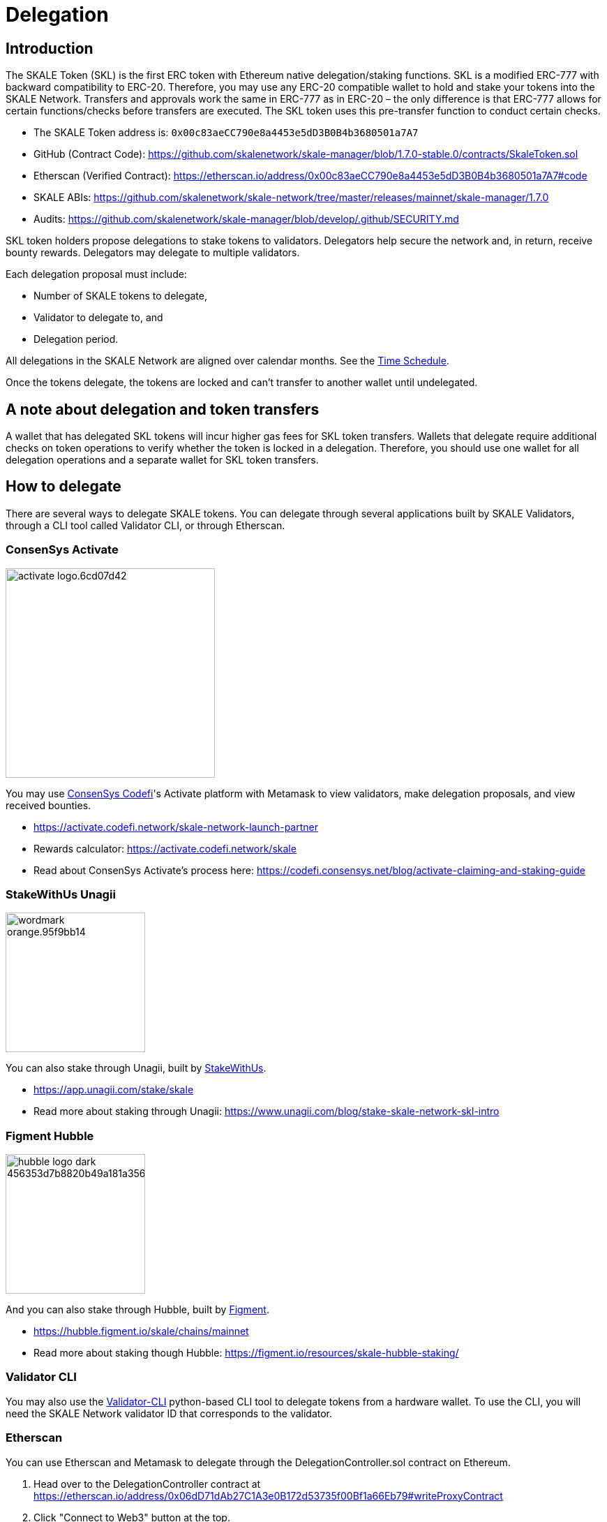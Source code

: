 = Delegation

== Introduction

The SKALE Token (SKL) is the first ERC token with Ethereum native delegation/staking functions. SKL is a modified ERC-777 with backward compatibility to ERC-20. Therefore, you may use any ERC-20 compatible wallet to hold and stake your tokens into the SKALE Network. Transfers and approvals work the same in ERC-777 as in ERC-20 – the only difference is that ERC-777 allows for certain functions/checks before transfers are executed. The SKL token uses this pre-transfer function to conduct certain checks.

* The SKALE Token address is: `0x00c83aeCC790e8a4453e5dD3B0B4b3680501a7A7`

* GitHub (Contract Code): https://github.com/skalenetwork/skale-manager/blob/1.7.0-stable.0/contracts/SkaleToken.sol

* Etherscan (Verified Contract): https://etherscan.io/address/0x00c83aeCC790e8a4453e5dD3B0B4b3680501a7A7#code

* SKALE ABIs: https://github.com/skalenetwork/skale-network/tree/master/releases/mainnet/skale-manager/1.7.0

* Audits: https://github.com/skalenetwork/skale-manager/blob/develop/.github/SECURITY.md


SKL token holders propose delegations to stake tokens to validators. Delegators help secure the network and, in return, receive bounty rewards. Delegators may delegate to multiple validators.

Each delegation proposal must include:

* Number of SKALE tokens to delegate,
* Validator to delegate to, and
* Delegation period.

All delegations in the SKALE Network are aligned over calendar months. See the <<time-schedule, Time Schedule>>.

Once the tokens delegate, the tokens are locked and can't transfer to another wallet until undelegated.

== A note about delegation and token transfers

A wallet that has delegated SKL tokens will incur higher gas fees for SKL token transfers. Wallets that delegate require additional checks on token operations to verify whether the token is locked in a delegation. Therefore, you should use one wallet for all delegation operations and a separate wallet for SKL token transfers.

== How to delegate

There are several ways to delegate SKALE tokens. You can delegate through several applications built by SKALE Validators, through a CLI tool called Validator CLI, or through Etherscan.

=== ConsenSys Activate

image:https://activate.codefi.network/static/media/activate-logo.6cd07d42.svg[width=300]

You may use https://consensys.net/codefi/[ConsenSys Codefi]'s Activate platform with Metamask to view validators, make delegation proposals, and view received bounties.

* https://activate.codefi.network/skale-network-launch-partner
* Rewards calculator: https://activate.codefi.network/skale
* Read about ConsenSys Activate's process here: https://codefi.consensys.net/blog/activate-claiming-and-staking-guide

=== StakeWithUs Unagii

image:https://app.unagii.com/img/wordmark-orange.95f9bb14.svg[width=200]

You can also stake through Unagii, built by https://www.stakewith.us/[StakeWithUs].

* https://app.unagii.com/stake/skale
* Read more about staking through Unagii: https://www.unagii.com/blog/stake-skale-network-skl-intro

=== Figment Hubble

image:https://hubble.figment.io/assets/hubble-logo-dark-456353d7b8820b49a181a35636b69f0cd6ac991d8241b9b35e0b938052e4662e.svg[width=200]

And you can also stake through Hubble, built by https://figment.io[Figment]. 

* https://hubble.figment.io/skale/chains/mainnet 
* Read more about staking though Hubble: https://figment.io/resources/skale-hubble-staking/

=== Validator CLI

You may also use the https://github.com/skalenetwork/validator-cli#holder-commands[Validator-CLI] python-based CLI tool to delegate tokens from a hardware wallet. To use the CLI, you will need the SKALE Network validator ID that corresponds to the validator.

=== Etherscan

You can use Etherscan and Metamask to delegate through the DelegationController.sol contract on Ethereum. 

1. Head over to the DelegationController contract at https://etherscan.io/address/0x06dD71dAb27C1A3e0B172d53735f00Bf1a66Eb79#writeProxyContract[https://etherscan.io/address/0x06dD71dAb27C1A3e0B172d53735f00Bf1a66Eb79#writeProxyContract] 

2. Click "Connect to Web3" button at the top.

3. Complete the fields by entering in the following information:

* **Validator ID:** Enter the Network Validator ID of the validator to delegate to.
* **Amount:** Enter the amount of SKL in Wei units (To convert an amount into Wei units, use this tool: https://eth-converter.com[https://eth-converter.com/]. For example, if you want to delegate 10 SKL, then enter 10000000000000000000
* **Delegation Period:** Select the delegation period. Currently only 2 months is allowed, so enter 2.
* **Info:** Etherscan

image::https://user-images.githubusercontent.com/12778980/105521534-0d2a3e00-5caa-11eb-97f8-28606e2067a6.png[]

== Delegation Process

Validators must accept each delegation and are used to stake the validator's nodes in the network. A validator's nodes must collectively meet the Minimum Stake Requirement (MSR) set by the network. Currently, the MSR is 20 million SKL tokens. Therefore, if a validator is operating ten nodes, the validator must have 10×MSR under stake. Validators who don't meet or exceed MSR may have to remove or add nodes to optimize received bounties.

Validators must optimize the number of operating nodes every month based on their total stake. Delegators must submit undelegation requests 72 hrs before the end of the month to allow validators enough time to change the number of nodes. Undelegation requests can't be made within 72 hrs of the end of the month. Therefore delegators who wish to undelegate are urged to do so at the earliest possible time.

== Delegation Periods

SKALE Network supports different delegation periods with stake multipliers. For example, 2 month delegations have a stake multiplier of 1.00. The network can set new delegation periods and stake multipliers to incentivize longer staking periods. For instance, delegating for a period with a stake multiplier of 2.00 doubles your amount of stake in the network, and you would receive more bounty rewards.

== Monthly bounty rewards

Delegators receive bounties every month. These bounties are from a mix of network inflation and staked SKALE chains. This total network bounty for any month also includes any remaining bounties from the previous month due to bounty reduction or node exits.

The network calculates bounties on a per-node basis. The formula below describes the calculation. 

image::https://lh5.googleusercontent.com/KnH5URR2jV0XthU188NK6Ikx9yQ37oZyNx9itsDAmFsZYugjKcmZlhb5x4paCHYe77pyIyQVfYidFSkXmc1b2m7ZrD_YI-nFqAIfLCpMrKyqBPP46dMrAtClg1ugtPR2e6qFr93m[]

* The first component B is the total payable network monthly bounty.
* The second component refers to the ratio of total validator stake to the total network stake.
* The third component is 1 / the total node number that a validator can register in the network. This part is to make sure that a validator receives rewards for the staked nodes only. If a validator has 5 active nodes in the network from the previous month but can only have 4×MSR they will get bounty for only 4 nodes.

Bounty rewards for a particular month are delivered depending on when the node registers with the network. For example, a node that registers within 72 hours after June 1 00:00 UTC will deliver bounty rewards on July 1 00:00 UTC. A node that registers outside of the 72 hour beginning of June (June 15) will fulfill bounty rewards for June on August 1 00:00 UTC.

Delegations, bounties, and MSR requirements follow a monthly schedule. The SKALE Network's time follows the Gregorian calendar system orientated at Universal Time Code (UTC).

[[time-schedule]]
== Time Schedule

.Day 1 - End of Month (for example, January 1 - January 31)
* Delegations are proposed for next month's staking.
* Validators may accept delegation proposals.

.Within 72 hrs (3 Days) of the End of the Month (for example, January 29 00:00 - January 31 23:59)

IMPORTANT: Delegators can no longer submit undelegation requests during this period. You must submit undelegation requests anytime before this period.

.Day 1 00:00 UTC (for example, February 1 00:00)
* Accepted delegations transition to DELEGATED State.
* Any unaccepted delegations transition to REJECTED state.
* Undelegation requests are COMPLETED for ending delegations and are free to transfer/delegate. 
* Ending delegations are automatically re-delegated.
* Monthly bounty rewards are released.

=== Additional Examples

* August 15: Alice proposes to stake 10,000 SKL tokens for 2 months to Validator ACME. Alice's delegation is now in a PROPOSED state. This proposal can be canceled by Alice anytime before the validator accepts it. If canceled, the tokens may be proposed again.

* August 17: ACME accepts Alice's delegation. The delegation is now in an ACCEPTED state. Alice can no longer cancel the delegation now that the delegator has accepted it.

* September 1 00:00 UTC: Alice's delegation moves to a DELEGATED state and will automatically re-delegate on November 1. This delegation may now receive monthly bounty awards. 

* September 5: Alice knows she has until October 29 00:00 UTC to make an un-delegation request, but she decides to make an un-delegation request today. Her delegation moves to UNDELEGATION_REQUESTED state.

* October 1 00:00 UTC: Monthly bounty rewards are released. Alice requests to withdraw bounty to a different wallet than the one used to delegate. She does this to save on SKL token gas transfer fees.

* November 1 00:00 UTC: Monthly bounty rewards are released. Alice's delegation moves to a COMPLETED state. Now her undelegated tokens are free to transfer to another wallet or to delegate to another validator. She requests to withdraw bounty as she did in the previous month.

TIP: 00:00 UTC refers to "start of the day" rather than "end of the day."     

== Average delegation gas requirements

* Delegate: 600,000 gas
* Undelegate: 300,000 gas
* Automatic re-delegation: 0 gas

== References

* https://skale.network/blog/network-bounties-and-delegation-workflow/[SKALE Blog: Network Bounties and Delegation Workflow]
* https://stakingfac.medium.com/skale-staking-guide-b7570adbb8fb[Staking Facilities' SKALE staking guide]
